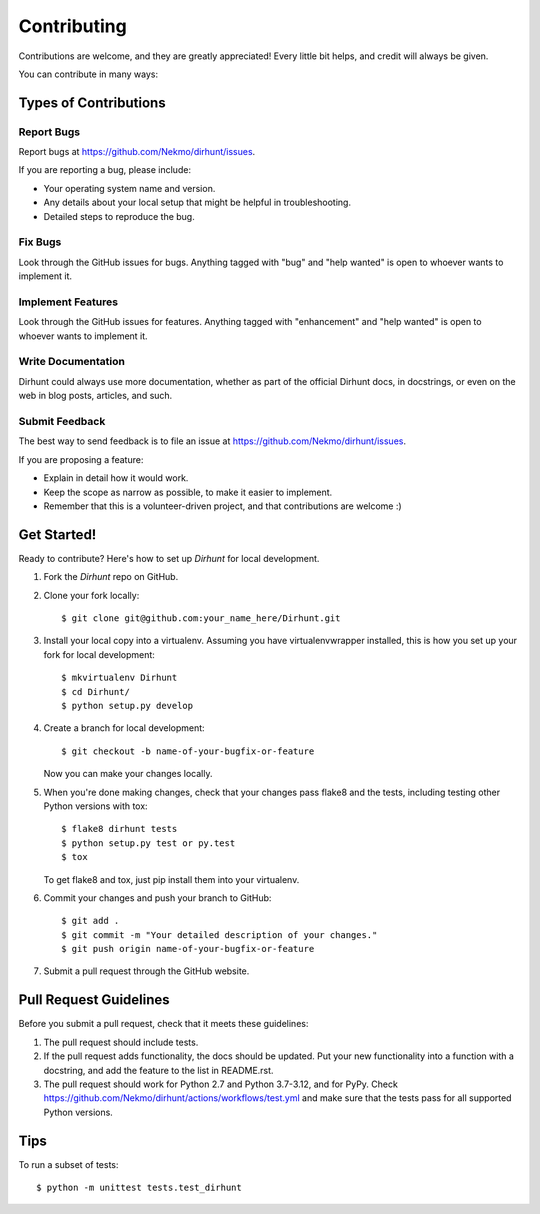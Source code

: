 .. highlight:: shell

============
Contributing
============

Contributions are welcome, and they are greatly appreciated! Every
little bit helps, and credit will always be given.

You can contribute in many ways:

Types of Contributions
----------------------

Report Bugs
~~~~~~~~~~~

Report bugs at https://github.com/Nekmo/dirhunt/issues.

If you are reporting a bug, please include:

* Your operating system name and version.
* Any details about your local setup that might be helpful in troubleshooting.
* Detailed steps to reproduce the bug.

Fix Bugs
~~~~~~~~

Look through the GitHub issues for bugs. Anything tagged with "bug"
and "help wanted" is open to whoever wants to implement it.

Implement Features
~~~~~~~~~~~~~~~~~~

Look through the GitHub issues for features. Anything tagged with "enhancement"
and "help wanted" is open to whoever wants to implement it.

Write Documentation
~~~~~~~~~~~~~~~~~~~

Dirhunt could always use more documentation, whether as part of the
official Dirhunt docs, in docstrings, or even on the web in blog posts,
articles, and such.

Submit Feedback
~~~~~~~~~~~~~~~

The best way to send feedback is to file an issue at https://github.com/Nekmo/dirhunt/issues.

If you are proposing a feature:

* Explain in detail how it would work.
* Keep the scope as narrow as possible, to make it easier to implement.
* Remember that this is a volunteer-driven project, and that contributions
  are welcome :)

Get Started!
------------

Ready to contribute? Here's how to set up `Dirhunt` for local development.

1. Fork the `Dirhunt` repo on GitHub.
2. Clone your fork locally::

    $ git clone git@github.com:your_name_here/Dirhunt.git

3. Install your local copy into a virtualenv. Assuming you have virtualenvwrapper installed, this is how you set up your fork for local development::

    $ mkvirtualenv Dirhunt
    $ cd Dirhunt/
    $ python setup.py develop

4. Create a branch for local development::

    $ git checkout -b name-of-your-bugfix-or-feature

   Now you can make your changes locally.

5. When you're done making changes, check that your changes pass flake8 and the tests, including testing other Python versions with tox::

    $ flake8 dirhunt tests
    $ python setup.py test or py.test
    $ tox

   To get flake8 and tox, just pip install them into your virtualenv.

6. Commit your changes and push your branch to GitHub::

    $ git add .
    $ git commit -m "Your detailed description of your changes."
    $ git push origin name-of-your-bugfix-or-feature

7. Submit a pull request through the GitHub website.

Pull Request Guidelines
-----------------------

Before you submit a pull request, check that it meets these guidelines:

1. The pull request should include tests.
2. If the pull request adds functionality, the docs should be updated. Put
   your new functionality into a function with a docstring, and add the
   feature to the list in README.rst.
3. The pull request should work for Python 2.7 and Python 3.7-3.12, and for PyPy. Check
   https://github.com/Nekmo/dirhunt/actions/workflows/test.yml
   and make sure that the tests pass for all supported Python versions.

Tips
----

To run a subset of tests::


    $ python -m unittest tests.test_dirhunt
